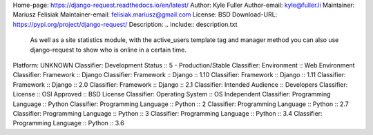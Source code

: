 Home-page: https://django-request.readthedocs.io/en/latest/
Author: Kyle Fuller
Author-email: kyle@fuller.li
Maintainer: Mariusz Felisiak
Maintainer-email: felisiak.mariusz@gmail.com
License: BSD
Download-URL: https://pypi.org/project/django-request/
Description: .. include:: description.txt
        
        .. image:: https://github.com/django-request/django-request/raw/master/docs/graph.png
        
        As well as a site statistics module, with the active_users template tag and manager method you can also use django-request to show who is online in a certain time.
        
Platform: UNKNOWN
Classifier: Development Status :: 5 - Production/Stable
Classifier: Environment :: Web Environment
Classifier: Framework :: Django
Classifier: Framework :: Django :: 1.10
Classifier: Framework :: Django :: 1.11
Classifier: Framework :: Django :: 2.0
Classifier: Framework :: Django :: 2.1
Classifier: Intended Audience :: Developers
Classifier: License :: OSI Approved :: BSD License
Classifier: Operating System :: OS Independent
Classifier: Programming Language :: Python
Classifier: Programming Language :: Python :: 2
Classifier: Programming Language :: Python :: 2.7
Classifier: Programming Language :: Python :: 3
Classifier: Programming Language :: Python :: 3.4
Classifier: Programming Language :: Python :: 3.6
